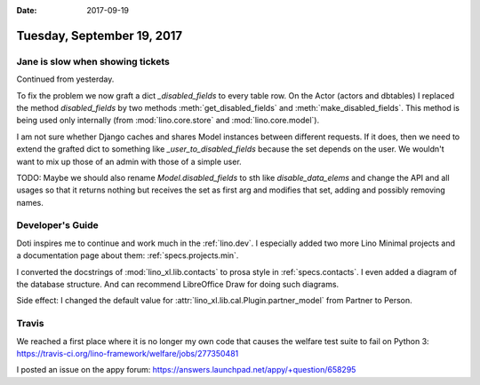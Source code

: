 :date: 2017-09-19

===========================
Tuesday, September 19, 2017
===========================

Jane is slow when showing tickets
=================================

Continued from yesterday.

To fix the problem we now graft a dict `_disabled_fields` to every
table row.  On the Actor (actors and dbtables) I replaced the method
`disabled_fields` by two methods :meth:`get_disabled_fields` and
:meth:`make_disabled_fields`.  This method is being used only
internally (from :mod:`lino.core.store` and :mod:`lino.core.model`).

I am not sure whether Django caches and shares Model instances between
different requests. If it does, then we need to extend the grafted
dict to something like `_user_to_disabled_fields` because the set
depends on the user. We wouldn't want to mix up those of an admin with
those of a simple user.

TODO: Maybe we should also rename `Model.disabled_fields` to sth like
`disable_data_elems` and change the API and all usages so that it
returns nothing but receives the set as first arg and modifies that
set, adding and possibly removing names.
  
  
Developer's Guide
=================

Doti inspires me to continue and work much in the :ref:`lino.dev`.  I
especially added two more Lino Minimal projects and a documentation
page about them: :ref:`specs.projects.min`.

I converted the docstrings of :mod:`lino_xl.lib.contacts` to prosa
style in :ref:`specs.contacts`.  I even added a diagram of the
database structure. And can recommend LibreOffice Draw for doing such
diagrams.

Side effect: I changed the default value for
:attr:`lino_xl.lib.cal.Plugin.partner_model` from Partner to Person.


Travis
======

We reached a first place where it is no longer my own code that causes
the welfare test suite to fail on Python 3:
https://travis-ci.org/lino-framework/welfare/jobs/277350481

I posted an issue on the appy forum:
https://answers.launchpad.net/appy/+question/658295      
